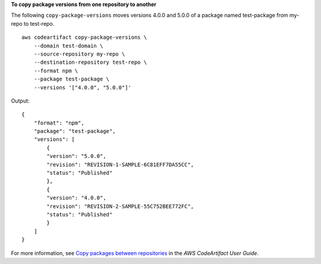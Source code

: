 
**To copy package versions from one repository to another**

The following ``copy-package-versions`` moves versions 4.0.0 and 5.0.0 of a package named test-package from my-repo to test-repo. ::

    aws codeartifact copy-package-versions \
        --domain test-domain \
        --source-repository my-repo \
        --destination-repository test-repo \
        --format npm \
        --package test-package \
        --versions '["4.0.0", "5.0.0"]'

Output::

    {  
        "format": "npm",
        "package": "test-package",
        "versions": [
            {
            "version": "5.0.0",
            "revision": "REVISION-1-SAMPLE-6C81EFF7DA55CC",
            "status": "Published"
            },
            {
            "version": "4.0.0",
            "revision": "REVISION-2-SAMPLE-55C752BEE772FC",
            "status": "Published"
            }
        ]
    }

For more information, see `Copy packages between repositories <https://docs.aws.amazon.com/codeartifact/latest/ug/copy-package.html>`__ in the *AWS CodeArtifact User Guide*.

